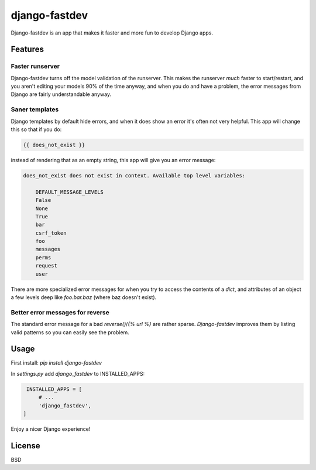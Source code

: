 django-fastdev
==============

Django-fastdev is an app that makes it faster and more fun to develop Django apps.

Features
--------

Faster runserver
~~~~~~~~~~~~~~~~

Django-fastdev turns off the model validation of the runserver. This makes the runserver *much* faster to start/restart, and you aren't editing your models 90% of the time anyway, and when you do and have a problem, the error messages from Django are fairly understandable anyway.


Saner templates
~~~~~~~~~~~~~~~

Django templates by default hide errors, and when it does show an error it's often not very helpful. This app will change this so that if you do:

.. code:: html

    {{ does_not_exist }}

instead of rendering that as an empty string, this app will give you an error message:

.. code::

    does_not_exist does not exist in context. Available top level variables:

        DEFAULT_MESSAGE_LEVELS
        False
        None
        True
        bar
        csrf_token
        foo
        messages
        perms
        request
        user

There are more specialized error messages for when you try to access the contents of a `dict`, and attributes of an object a few levels deep like `foo.bar.baz` (where baz doesn't exist).


Better error messages for reverse
~~~~~~~~~~~~~~~~~~~~~~~~~~~~~~~~~

The standard error message for a bad `reverse()`/`{% url %}` are rather sparse. `Django-fastdev` improves them by listing valid patterns so you can easily see the problem.


Usage
------

First install: `pip install django-fastdev`

In `settings.py` add `django_fastdev` to INSTALLED_APPS:

.. code:: python

    INSTALLED_APPS = [
        # ...
        'django_fastdev',
   ]


Enjoy a nicer Django experience!


License
-------

BSD
